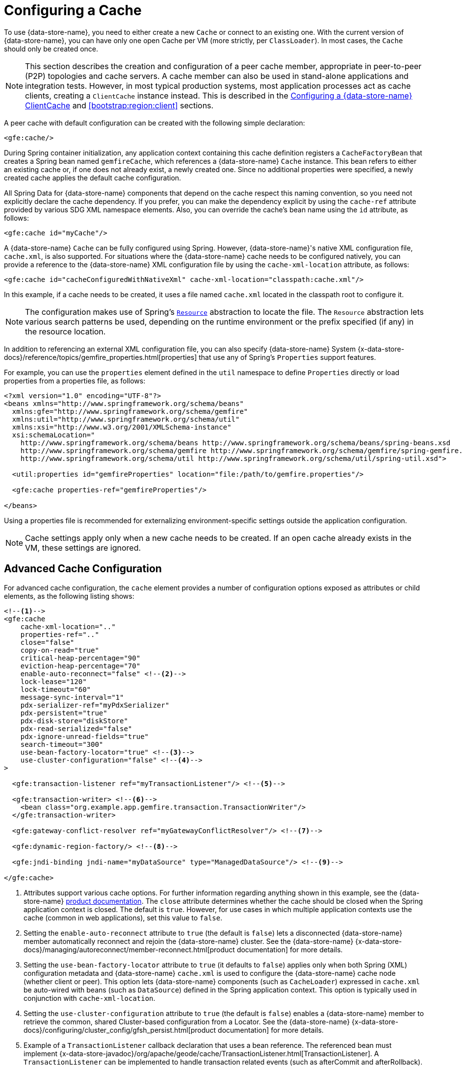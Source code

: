[[bootstrap:cache]]
= Configuring a Cache

To use {data-store-name}, you need to either create a new `Cache` or connect to an existing one.
With the current version of {data-store-name}, you can have only one open Cache per VM (more strictly, per `ClassLoader`).
In most cases, the `Cache` should only be created once.

NOTE: This section describes the creation and configuration of a peer cache member, appropriate in
peer-to-peer (P2P) topologies and cache servers. A cache member can also be used in stand-alone applications
and integration tests. However, in most typical production systems, most application processes act as
cache clients, creating a `ClientCache` instance instead. This is described in the <<bootstrap:cache:client>>
and <<bootstrap:region:client>> sections.

A peer cache with default configuration can be created with the following simple declaration:

[source,xml]
----
<gfe:cache/>
----

During Spring container initialization, any application context containing this cache definition registers
a `CacheFactoryBean` that creates a Spring bean named `gemfireCache`, which references a {data-store-name} `Cache` instance.
This bean refers to either an existing cache or, if one does not already exist, a newly created one.  Since no
additional properties were specified, a newly created cache applies the default cache configuration.

All Spring Data for {data-store-name} components that depend on the cache respect this naming convention, so you need not
explicitly declare the cache dependency. If you prefer, you can make the dependency explicit by using the `cache-ref`
attribute provided by various SDG XML namespace elements.  Also, you can override the cache's bean name using
the `id` attribute, as follows:

[source,xml]
----
<gfe:cache id="myCache"/>
----

A {data-store-name} `Cache` can be fully configured using Spring. However, {data-store-name}'s native XML configuration file, `cache.xml`,
is also supported.  For situations where the {data-store-name} cache needs to be configured natively, you can provide a reference
to the {data-store-name} XML configuration file by using the `cache-xml-location` attribute, as follows:

[source,xml]
----
<gfe:cache id="cacheConfiguredWithNativeXml" cache-xml-location="classpath:cache.xml"/>
----

In this example, if a cache needs to be created, it uses a file named `cache.xml` located in the classpath root
to configure it.

NOTE: The configuration makes use of Spring's http://docs.spring.io/spring/docs/current/spring-framework-reference/htmlsingle/#resources[`Resource`]
abstraction to locate the file. The `Resource` abstraction lets various search patterns be used, depending on the runtime environment
or the prefix specified (if any) in the resource location.

In addition to referencing an external XML configuration file, you can also specify {data-store-name} System
{x-data-store-docs}/reference/topics/gemfire_properties.html[properties]
that use any of Spring's `Properties` support features.

For example, you can use the `properties` element defined in the `util` namespace to define `Properties`
directly or load properties from a properties file, as follows:

[source,xml]
----
<?xml version="1.0" encoding="UTF-8"?>
<beans xmlns="http://www.springframework.org/schema/beans"
  xmlns:gfe="http://www.springframework.org/schema/gemfire"
  xmlns:util="http://www.springframework.org/schema/util"
  xmlns:xsi="http://www.w3.org/2001/XMLSchema-instance"
  xsi:schemaLocation="
    http://www.springframework.org/schema/beans http://www.springframework.org/schema/beans/spring-beans.xsd
    http://www.springframework.org/schema/gemfire http://www.springframework.org/schema/gemfire/spring-gemfire.xsd
    http://www.springframework.org/schema/util http://www.springframework.org/schema/util/spring-util.xsd">

  <util:properties id="gemfireProperties" location="file:/path/to/gemfire.properties"/>

  <gfe:cache properties-ref="gemfireProperties"/>

</beans>
----

Using a properties file is recommended for externalizing environment-specific settings outside
the application configuration.

NOTE: Cache settings apply only when a new cache needs to be created. If an open cache already exists in the VM,
these settings are ignored.

[[bootstrap:cache:advanced]]
== Advanced Cache Configuration

For advanced cache configuration, the `cache` element provides a number of configuration options exposed as attributes
or child elements, as the following listing shows:

[source,xml]
----
<!--1-->
<gfe:cache
    cache-xml-location=".."
    properties-ref=".."
    close="false"
    copy-on-read="true"
    critical-heap-percentage="90"
    eviction-heap-percentage="70"
    enable-auto-reconnect="false" <!--2-->
    lock-lease="120"
    lock-timeout="60"
    message-sync-interval="1"
    pdx-serializer-ref="myPdxSerializer"
    pdx-persistent="true"
    pdx-disk-store="diskStore"
    pdx-read-serialized="false"
    pdx-ignore-unread-fields="true"
    search-timeout="300"
    use-bean-factory-locator="true" <!--3-->
    use-cluster-configuration="false" <!--4-->
>

  <gfe:transaction-listener ref="myTransactionListener"/> <!--5-->

  <gfe:transaction-writer> <!--6-->
    <bean class="org.example.app.gemfire.transaction.TransactionWriter"/>
  </gfe:transaction-writer>

  <gfe:gateway-conflict-resolver ref="myGatewayConflictResolver"/> <!--7-->

  <gfe:dynamic-region-factory/> <!--8-->

  <gfe:jndi-binding jndi-name="myDataSource" type="ManagedDataSource"/> <!--9-->

</gfe:cache>
----

<1> Attributes support various cache options. For further information regarding anything shown in this example,
see the {data-store-name} http://docs.pivotal.io/gemfire[product documentation].
The `close` attribute determines whether the cache should be closed when the Spring application context is closed.
The default is `true`. However, for use cases in which multiple application contexts use the cache
(common in web applications), set this value to `false`.
<2> Setting the `enable-auto-reconnect` attribute to `true` (the default is `false`) lets a disconnected {data-store-name} member
automatically reconnect and rejoin the {data-store-name} cluster.
See the {data-store-name} {x-data-store-docs}/managing/autoreconnect/member-reconnect.html[product documentation]
for more details.
<3> Setting the `use-bean-factory-locator` attribute to `true` (it defaults to `false`) applies only when both
Spring (XML) configuration metadata and {data-store-name} `cache.xml` is used to configure the {data-store-name} cache node
(whether client or peer). This option lets {data-store-name} components (such as `CacheLoader`) expressed in `cache.xml`
be auto-wired with beans (such as `DataSource`) defined in the Spring application context. This option is typically
used in conjunction with `cache-xml-location`.
<4> Setting the `use-cluster-configuration` attribute to `true` (the default is `false`) enables a {data-store-name} member to
retrieve the common, shared Cluster-based configuration from a Locator.
See the {data-store-name} {x-data-store-docs}/configuring/cluster_config/gfsh_persist.html[product documentation]
for more details.
<5> Example of a `TransactionListener` callback declaration that uses a bean reference. The referenced bean must implement
{x-data-store-javadoc}/org/apache/geode/cache/TransactionListener.html[TransactionListener].
A `TransactionListener` can be implemented to handle transaction related events (such as afterCommit and afterRollback).
<6> Example of a `TransactionWriter` callback declaration using an inner bean declaration. The bean must implement
{x-data-store-javadoc}/org/apache/geode/cache/TransactionWriter.html[TransactionWriter].
The `TransactionWriter` is a callback that can veto a transaction.
<7> Example of a `GatewayConflictResolver` callback declaration using a bean reference. The referenced bean
must implement {x-data-store-javadoc}/org/apache/geode/cache/util/GatewayConflictResolver.html
[GatewayConflictResolver].
A `GatewayConflictResolver` is a cache-level plugin that is called upon to decide what to do with events that originate
in other systems and arrive through the WAN Gateway.
<8> Enables {data-store-name}'s {x-data-store-docs}/developing/region_options/dynamic_region_creation.html[DynamicRegionFactory],
which provides a distributed Region creation service.
<9> Declares a JNDI binding to enlist an external DataSource in a {data-store-name} transaction.

[[bootstrap:cache:pdx-serialization]]
=== Enabling PDX Serialization

The preceding example includes a number of attributes related to {data-store-name}'s enhanced serialization framework, PDX.
While a complete discussion of PDX is beyond the scope of this reference guide, it is important to note that PDX
is enabled by registering a `PdxSerializer`, which is specified by setting the `pdx-serializer` attribute. {data-store-name} provides
an implementing class (`org.apache.geode.pdx.ReflectionBasedAutoSerializer`) that uses Java Reflection. However, it is
common for developers to provide their own implementation. The value of the attribute is simply a reference to
a Spring bean that implements the `PdxSerializer` interface.

More information on serialization support can be found in <<serialization>>

[[boostrap:cache:auto-reconnect]]
=== Enabling Auto-reconnect

You should be careful when setting the `<gfe:cache enable-auto-reconnect="[true|false*]>` attribute to `true`.

Generally, 'auto-reconnect' should only be enabled in cases where Spring Data for {data-store-name}'s XML namespace is used to
configure and bootstrap a new, non-application {data-store-name} Server to add to a cluster.  In other words, 'auto-reconnect'
should not be enabled when Spring Data for {data-store-name} is used to develop and build a {data-store-name} application that also happens
to be a peer cache member of the {data-store-name} cluster.

The main reason for this restriction is that most {data-store-name} applications use references to the {data-store-name} cache or Regions in order to
perform data access operations.  These references are "`injected`" by the Spring container into application components
(such as DAOs or Repositories) for use by the application. When a peer member is forcefully disconnected from the rest
of the cluster, presumably because the peer member has become unresponsive or a network partition separates one or more
peer members into a group too small to function as an independent distributed system, the peer member shuts down
and all {data-store-name} component references (caches, regions, and others) become invalid.

Essentially, the current forced-disconnect processing logic in each peer member dismantles the system from the ground up.
The JGroups stack shuts down, the distributed system is put in a shutdown state and, finally, the cache is closed.
Effectively, all memory references become stale and are lost.

After being disconnected from the distributed system, a peer member enters a "`reconnecting`" state and periodically
attempts to rejoin the distributed system. If the peer member succeeds in reconnecting, the member rebuilds
its "`view`" of the distributed system from existing members and receives a new distributed system ID.  Additionally, all
caches, regions, and other {data-store-name} components are reconstructed. Therefore, all old references, which may have been
injected into application by the Spring container, are now stale and no longer valid.

{data-store-name} makes no guarantee (even when using the {data-store-name} public Java API) that application cache, region, or other
component references are automatically refreshed by the reconnect operation. As such, {data-store-name} applications
must take care to refresh their own references.

Unfortunately, there is no way to be notified of a disconnect event and, subsequently, a reconnect event.
If that were the case, you would have a clean way to know when to call
`ConfigurableApplicationContext.refresh()`, if it were even applicable for an application to do so, which is why
this "`feature`" of {data-store-name} is not recommended for peer cache {data-store-name} applications.

For more information about 'auto-reconnect', see {data-store-name}'s
{x-data-store-docs}/managing/autoreconnect/member-reconnect.html[product documentation].

[[bootstrap:cache:cluster-configuration]]
=== Using Cluster-based Configuration

{data-store-name}'s Cluster Configuration Service is a convenient way for any peer member joining the cluster to get
a "`consistent view`" of the cluster by using the shared, persistent configuration maintained by a locator.
Using the cluster-based Configuration ensures the peer member's configuration is compatible with
the {data-store-name} Distributed System when the member joins.

This feature of Spring Data for {data-store-name} (setting the `use-cluster-configuration` attribute to `true`) works in the same way
as the `cache-xml-location` attribute, except the source of the {data-store-name} configuration meta-data comes from the network
through a locator, as opposed to a native `cache.xml` file residing in the local file system.

All {data-store-name} native configuration metadata, whether from `cache.xml` or from the Cluster Configuration Service,
gets applied before any Spring (XML) configuration metadata.  As a result, Spring's config serves to "`augment`" the
native {data-store-name} configuration metadata and would most likely be specific to the application.

Again, to enable this feature, specify the following in the Spring XML config:

[source,xml]
----
  <gfe:cache use-cluster-configuration="true"/>
----

NOTE: While certain {data-store-name} tools, such as `Gfsh`, have their actions "`recorded`" when schema-like changes are made
(for example, `gfsh>create region --name=Example --type=PARTITION`), Spring Data for {data-store-name}'s configuration metadata
is not recorded. The same is true when using {data-store-name}'s public Java API directly. It, too, is not recorded.

For more information on {data-store-name}'s Cluster Configuration Service, see the
{x-data-store-docs}/configuring/cluster_config/gfsh_persist.html[product documentation].

[[bootstrap:cache:server]]
== Configuring a {data-store-name} CacheServer

Spring Data for {data-store-name} includes dedicated support for configuring a
{x-data-store-javadoc}/org/apache/geode/cache/server/CacheServer.html[CacheServer],
allowing complete configuration through the Spring container, as the following example shows:

[source,xml]
----
<?xml version="1.0" encoding="UTF-8"?>
<beans xmlns="http://www.springframework.org/schema/beans"
  xmlns:context="http://www.springframework.org/schema/context"
  xmlns:gfe="http://www.springframework.org/schema/gemfire"
  xmlns:xsi="http://www.w3.org/2001/XMLSchema-instance"
  xsi:schemaLocation="
    http://www.springframework.org/schema/beans http://www.springframework.org/schema/beans/spring-beans.xsd
    http://www.springframework.org/schema/context http://www.springframework.org/schema/context/spring-context.xsd
    http://www.springframework.org/schema/gemfire http://www.springframework.org/schema/gemfire/spring-gemfire.xsd
">

  <gfe:cache/>

  <!-- Example depicting serveral {data-store-name} CacheServer configuration options -->
  <gfe:cache-server id="advanced-config" auto-startup="true"
       bind-address="localhost" host-name-for-clients="localhost" port="${gemfire.cache.server.port}"
       load-poll-interval="2000" max-connections="22" max-message-count="1000" max-threads="16"
       max-time-between-pings="30000" groups="test-server">

    <gfe:subscription-config eviction-type="ENTRY" capacity="1000" disk-store="file://${java.io.tmpdir}"/>

  </gfe:cache-server>

  <context:property-placeholder location="classpath:cache-server.properties"/>

</beans>
----

The preceding configuration shows the `cache-server` element and the many available options.

NOTE: Rather than hard-coding the port, this configuration uses Spring's
http://docs.spring.io/spring/docs/current/spring-framework-reference/htmlsingle/#xsd-config-body-schemas-context[context]
namespace to declare a `property-placeholder`. A
http://docs.spring.io/spring/docs/current/spring-framework-reference/htmlsingle/#beans-factory-placeholderconfigurer[property placeholder]
reads one or more properties files and then replaces property placeholders with values at runtime. Doing so lets administrators
change values without having to touch the main application configuration. Spring also provides
http://docs.spring.io/spring/docs/current/spring-framework-reference/htmlsingle/#expressions[SpEL]
and an http://docs.spring.io/spring/docs/current/spring-framework-reference/htmlsingle/#beans-environment[environment abstraction]
to support externalization of environment-specific properties from the main codebase, easing deployment
across multiple machines.

NOTE: To avoid initialization problems, the `CacheServer` started by Spring Data for {data-store-name} starts *after*
the Spring container has been fully initialized. Doing so lets potential regions, listeners, writers or instantiators that are
defined declaratively be fully initialized and registered before the server starts accepting connections.
Keep this in mind when programmatically configuring these elements, as the server might start after your components
and thus not be seen by the clients connecting right away.

[[bootstrap:cache:client]]
== Configuring a {data-store-name} ClientCache

In addition to defining a {data-store-name} peer {x-data-store-javadoc}/org/apache/geode/cache/Cache.html[cache],
Spring Data for {data-store-name} also supports the definition of a {data-store-name} {x-data-store-javadoc}/org/apache/geode/cache/client/ClientCache.html[`ClientCache`]
in a Spring context.  A `ClientCache` definition is similar in configuration and use to
the {data-store-name} peer <<bootstrap:cache,cache>> and is supported by the `org.springframework.data.gemfire.client.ClientCacheFactoryBean`.

The simplest definition of a {data-store-name} cache client using default configuration follows:

[source,xml]
----
<beans>
  <gfe:client-cache/>
</beans>
----

`client-cache` supports many of the same options as the <<bootstrap:cache:advanced,cache>> element. However, as opposed
to a full-fledged peer cache member, a cache client connects to a remote cache server through a pool. By default,
a pool is created to connect to a server running on `localhost` and listening to port `40404`. The default pool is used
by all client regions unless the region is configured to use a specific pool.

Pools can be defined with the `pool` element.  This client-side pool can be used to configure connectivity directly to
a server for individual entities or for the entire cache through one or more locators.

For example, to customize the default pool used by the `client-cache`, the developer needs to define a Pool and wire it
to the cache definition, as the following example shows:

[source,xml]
----
<beans>
  <gfe:client-cache id="my-cache" pool-name="myPool"/>

  <gfe:pool id="myPool" subscription-enabled="true">
    <gfe:locator host="${gemfire.locator.host}" port="${gemfire.locator.port}"/>
  </gfe:pool>
</beans>
----

The `<client-cache>` element also has a `ready-for-events` attribute. If the attribute is set to `true`, the client cache
initialization includes a call to {x-data-store-javadoc}/org/apache/geode/cache/client/ClientCache.html#readyForEvents[`ClientCache.readyForEvents()`].

<<bootstrap:region:client>> covers client-side configuration in more detail.

[[bootstrap:cache:client:pool]]
=== {data-store-name}'s DEFAULT Pool and Spring Data for {data-store-name} Pool Definitions

If a {data-store-name} `ClientCache` is local-only, then no Pool definition is required. For instance, you can define the following:

[source,xml]
----
<gfe:client-cache/>

<gfe:client-region id="Example" shortcut="LOCAL"/>
----

In this case, the `Example` Region is `LOCAL` and no data is distributed between the client and a server. Therefore,
no pool is necessary. This is true for any client-side, local-only region, as defined by the {data-store-name}'s
{x-data-store-javadoc}/org/apache/geode/cache/client/ClientRegionShortcut.html[`ClientRegionShortcut`]
(all `LOCAL_*` shortcuts).

However, if a client Region is a (caching) proxy to a server-side Region, a pool is required. In that case, there are several
ways to define and use a Pool.

When a client cache, a pool, and a proxy-based region are all defined but not explicitly identified, Spring Data for {data-store-name}
resolves the references automatically, as the following example shows:

[source,xml]
----
<gfe:client-cache/>

<gfe:pool>
  <gfe:locator host="${geode.locator.host}" port="${geode.locator.port}"/>
</gfe:pool>

<gfe:client-region id="Example" shortcut="PROXY"/>
----

In the preceding example, the client cache is identified as `gemfireCache`, the Pool as `gemfirePool`, and the client region
as `Example`.  However, the client cache initializes {data-store-name}'s `DEFAULT` pool from `gemfirePool`, and the client Region
uses the `gemfirePool` when distributing data between the client and the server.

Basically, Spring Data for {data-store-name} resolves the preceding configuration to the following:

[source,xml]
----
<gfe:client-cache id="gemfireCache" pool-name="gemfirePool"/>

<gfe:pool id="gemfirePool">
  <gfe:locator host="${geode.locator.host}" port="${geode.locator.port}"/>
</gfe:pool>

<gfe:client-region id="Example" cache-ref="gemfireCache" pool-name="gemfirePool" shortcut="PROXY"/>
----

{data-store-name} still creates a pool called `DEFAULT`. Spring Data for {data-store-name} causes the `DEFAULT` pool to be
initialized from the `gemfirePool`. Doing so is useful in situations where multiple pools are defined and client regions
are using separate Pools.

Consider the following:

[source,xml]
----
<gfe:client-cache pool-name="locatorPool"/>

<gfe:pool id="locatorPool">
  <gfe:locator host="${geode.locator.host}" port="${geode.locator.port}"/>
</gfe:pool>

<gfe:pool id="serverPool">
  <gfe:server host="${geode.server.host}" port="${geode.server.port}"/>
</gfe:pool>

<gfe:client-region id="Example" pool-name="serverPool" shortcut="PROXY"/>

<gfe:client-region id="AnotherExample" shortcut="CACHING_PROXY"/>

<gfe:client-region id="YetAnotherExample" shortcut="LOCAL"/>
----

In this setup, the {data-store-name} client cache's `DEFAULT` pool is initialized from `locatorPool`, as specified by the
`pool-name` attribute. There is no Spring Data for {data-store-name}-defined `gemfirePool`, since both pools were explicitly
identified (named) -- `locatorPool` and `serverPool`, respectively.

The `Example` region explicitly refers to and exclusively uses the `serverPool`. The `AnotherExample` region uses
{data-store-name}'s `DEFAULT` pool, which was configured from the `locatorPool` based on the client cache bean definition's
`pool-name` attribute.

Finally, the `YetAnotherExample` egion does not use a Pool, because it is `LOCAL`.

NOTE: The `AnotherExample` region would first look for a pool bean named `gemfirePool`, but that would require
the definition of an anonymous Pool bean (that is, `<gfe:pool/>`) or a pool bean explicitly named `gemfirePool`
(for example, `<gfe:pool id="gemfirePool"/>`).

NOTE: If we either changed the name of `locatorPool` to `gemfirePool` or made the pool bean definition be anonymous, it would have the same effect as the preceding configuration.
